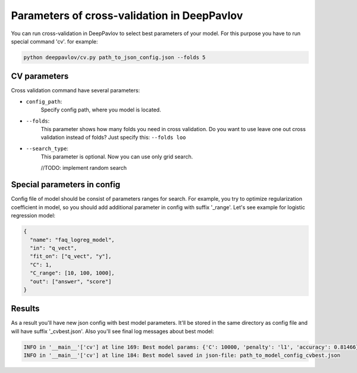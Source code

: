 Parameters of cross-validation in DeepPavlov
============================================

You can run cross-validation in DeepPavlov to select best parameters of your model.
For this purpose you have to run special command 'cv'. for example:

.. code:: bash

    python deeppavlov/cv.py path_to_json_config.json --folds 5


CV parameters
-------------

Cross validation command have several parameters:

-  ``config_path``:
    Specify config path, where you model is located.
-  ``--folds``:
    This parameter shows how many folds you need in cross validation.
    Do you want to use leave one out cross validation instead of folds?
    Just specify this: ``--folds loo``
-  ``--search_type``:
    This parameter is optional. Now you can use only grid search.

    //TODO: implement random search



Special parameters in config
----------------------------
Config file of model should be consist of parameters ranges for search.
For example, you try to optimize regularization coefficient in model,
so you should add additional parameter in config with suffix '_range'.
Let's see example for logistic regression model:

.. code:: json

      {
        "name": "faq_logreg_model",
        "in": "q_vect",
        "fit_on": ["q_vect", "y"],
        "C": 1,
        "C_range": [10, 100, 1000],
        "out": ["answer", "score"]
      }



Results
-------
As a result you'll have new json config with best model parameters.
It'll be stored in the same directory as config file and will have suffix '_cvbest.json'.
Also you'll see final log messages about best model:

.. code:: bash

    INFO in '__main__'['cv'] at line 169: Best model params: {'C': 10000, 'penalty': 'l1', 'accuracy': 0.81466}
    INFO in '__main__'['cv'] at line 184: Best model saved in json-file: path_to_model_config_cvbest.json

